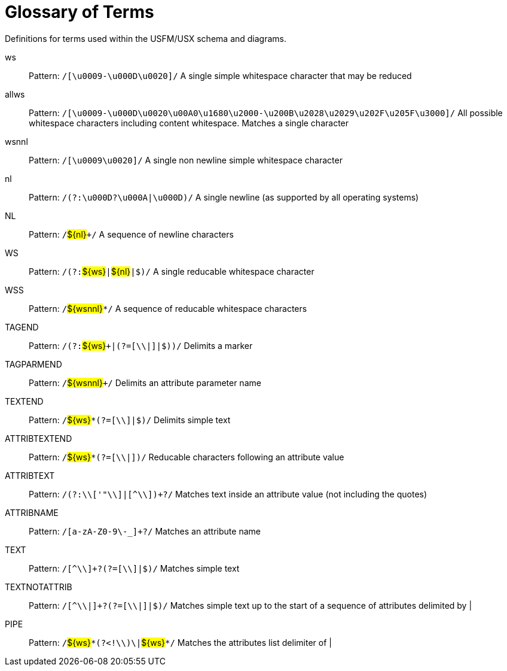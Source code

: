 
[glossary]
= Glossary of Terms
ifndef::localdir[]
:source-highlighter: rouge
:localdir: ../
endif::[]
:imagesdir: {localdir}/images

Definitions for terms used within the USFM/USX schema and diagrams.
[glossary]
ws:: Pattern: ``++/[\u0009-\u000D\u0020]/++`` A single simple whitespace character that may be reduced
allws:: Pattern: ``++/[\u0009-\u000D\u0020\u00A0\u1680\u2000-\u200B\u2028\u2029\u202F\u205F\u3000]/++`` All possible whitespace characters including content whitespace. Matches a single character
wsnnl:: Pattern: ``++/[\u0009\u0020]/++`` A single non newline simple whitespace character
nl:: Pattern: ``++/(?:\u000D?\u000A|\u000D)/++`` A single newline (as supported by all operating systems)
NL:: Pattern: ``++/++``#$\{nl\}#``+++/++`` A sequence of newline characters
WS:: Pattern: ``++/(?:++``#$\{ws\}#``++|++``#$\{nl\}#``++|$)/++`` A single reducable whitespace character
WSS:: Pattern: ``++/++``#$\{wsnnl\}#``++*/++`` A sequence of reducable whitespace characters
TAGEND:: Pattern: ``++/(?:++``#$\{ws\}#``+++|(?=[\\|]|$))/++`` Delimits a marker
TAGPARMEND:: Pattern: ``++/++``#$\{wsnnl\}#``+++/++`` Delimits an attribute parameter name
TEXTEND:: Pattern: ``++/++``#$\{ws\}#``++*(?=[\\]|$)/++`` Delimits simple text
ATTRIBTEXTEND:: Pattern: ``++/++``#$\{ws\}#``++*(?=[\\|])/++`` Reducable characters following an attribute value
ATTRIBTEXT:: Pattern: ``++/(?:\\['"\\]|[^\\])+?/++`` Matches text inside an attribute value (not including the quotes)
ATTRIBNAME:: Pattern: ``++/[a-zA-Z0-9\-_]+?/++`` Matches an attribute name
TEXT:: Pattern: ``++/[^\\]+?(?=[\\]|$)/++`` Matches simple text
TEXTNOTATTRIB:: Pattern: ``++/[^\\|]+?(?=[\\|]|$)/++`` Matches simple text up to the start of a sequence of attributes delimited by |
PIPE:: Pattern: ``++/++``#$\{ws\}#``++*(?<!\\)\|++``#$\{ws\}#``++*/++`` Matches the attributes list delimiter of |
